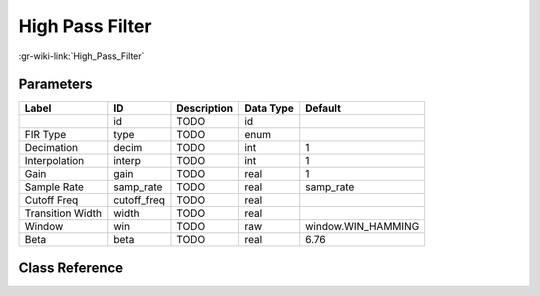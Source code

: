 ----------------
High Pass Filter
----------------

:gr-wiki-link:`High_Pass_Filter`

Parameters
**********

+-------------------------+-------------------------+-------------------------+-------------------------+-------------------------+
|Label                    |ID                       |Description              |Data Type                |Default                  |
+=========================+=========================+=========================+=========================+=========================+
|                         |id                       |TODO                     |id                       |                         |
+-------------------------+-------------------------+-------------------------+-------------------------+-------------------------+
|FIR Type                 |type                     |TODO                     |enum                     |                         |
+-------------------------+-------------------------+-------------------------+-------------------------+-------------------------+
|Decimation               |decim                    |TODO                     |int                      |1                        |
+-------------------------+-------------------------+-------------------------+-------------------------+-------------------------+
|Interpolation            |interp                   |TODO                     |int                      |1                        |
+-------------------------+-------------------------+-------------------------+-------------------------+-------------------------+
|Gain                     |gain                     |TODO                     |real                     |1                        |
+-------------------------+-------------------------+-------------------------+-------------------------+-------------------------+
|Sample Rate              |samp_rate                |TODO                     |real                     |samp_rate                |
+-------------------------+-------------------------+-------------------------+-------------------------+-------------------------+
|Cutoff Freq              |cutoff_freq              |TODO                     |real                     |                         |
+-------------------------+-------------------------+-------------------------+-------------------------+-------------------------+
|Transition Width         |width                    |TODO                     |real                     |                         |
+-------------------------+-------------------------+-------------------------+-------------------------+-------------------------+
|Window                   |win                      |TODO                     |raw                      |window.WIN_HAMMING       |
+-------------------------+-------------------------+-------------------------+-------------------------+-------------------------+
|Beta                     |beta                     |TODO                     |real                     |6.76                     |
+-------------------------+-------------------------+-------------------------+-------------------------+-------------------------+

Class Reference
*******************

.. tabs::

   .. group-tab:: Python
      TODO

   .. group-tab:: C++

      .. doxygengroup:: block_high_pass_filter
         :content-only:
         :undoc-members:
         :private-members:
         :members:

